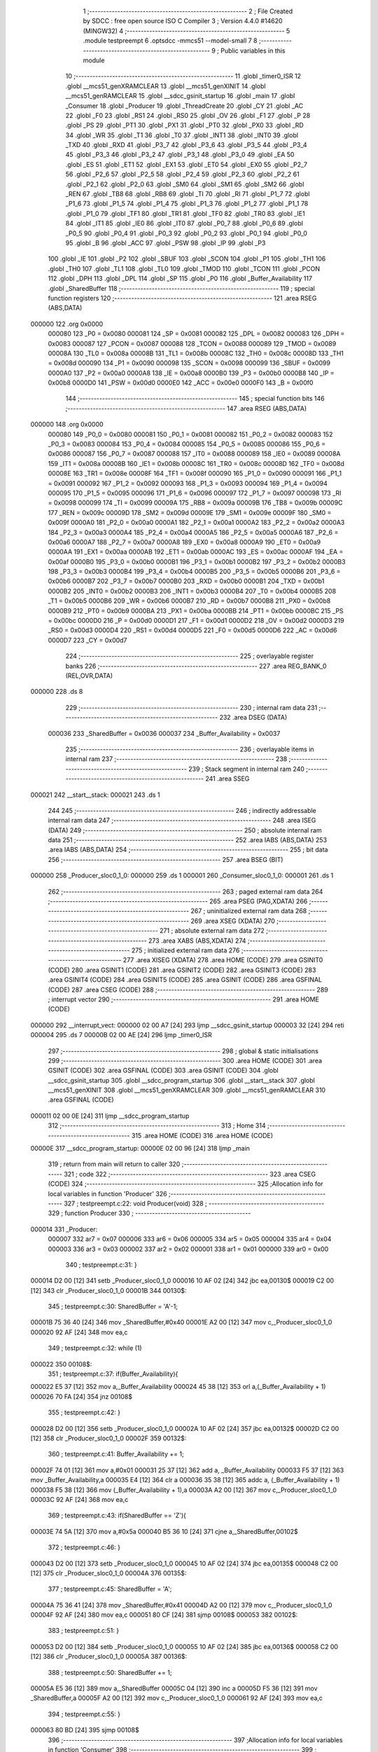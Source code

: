                                       1 ;--------------------------------------------------------
                                      2 ; File Created by SDCC : free open source ISO C Compiler 
                                      3 ; Version 4.4.0 #14620 (MINGW32)
                                      4 ;--------------------------------------------------------
                                      5 	.module testpreempt
                                      6 	.optsdcc -mmcs51 --model-small
                                      7 	
                                      8 ;--------------------------------------------------------
                                      9 ; Public variables in this module
                                     10 ;--------------------------------------------------------
                                     11 	.globl _timer0_ISR
                                     12 	.globl __mcs51_genXRAMCLEAR
                                     13 	.globl __mcs51_genXINIT
                                     14 	.globl __mcs51_genRAMCLEAR
                                     15 	.globl __sdcc_gsinit_startup
                                     16 	.globl _main
                                     17 	.globl _Consumer
                                     18 	.globl _Producer
                                     19 	.globl _ThreadCreate
                                     20 	.globl _CY
                                     21 	.globl _AC
                                     22 	.globl _F0
                                     23 	.globl _RS1
                                     24 	.globl _RS0
                                     25 	.globl _OV
                                     26 	.globl _F1
                                     27 	.globl _P
                                     28 	.globl _PS
                                     29 	.globl _PT1
                                     30 	.globl _PX1
                                     31 	.globl _PT0
                                     32 	.globl _PX0
                                     33 	.globl _RD
                                     34 	.globl _WR
                                     35 	.globl _T1
                                     36 	.globl _T0
                                     37 	.globl _INT1
                                     38 	.globl _INT0
                                     39 	.globl _TXD
                                     40 	.globl _RXD
                                     41 	.globl _P3_7
                                     42 	.globl _P3_6
                                     43 	.globl _P3_5
                                     44 	.globl _P3_4
                                     45 	.globl _P3_3
                                     46 	.globl _P3_2
                                     47 	.globl _P3_1
                                     48 	.globl _P3_0
                                     49 	.globl _EA
                                     50 	.globl _ES
                                     51 	.globl _ET1
                                     52 	.globl _EX1
                                     53 	.globl _ET0
                                     54 	.globl _EX0
                                     55 	.globl _P2_7
                                     56 	.globl _P2_6
                                     57 	.globl _P2_5
                                     58 	.globl _P2_4
                                     59 	.globl _P2_3
                                     60 	.globl _P2_2
                                     61 	.globl _P2_1
                                     62 	.globl _P2_0
                                     63 	.globl _SM0
                                     64 	.globl _SM1
                                     65 	.globl _SM2
                                     66 	.globl _REN
                                     67 	.globl _TB8
                                     68 	.globl _RB8
                                     69 	.globl _TI
                                     70 	.globl _RI
                                     71 	.globl _P1_7
                                     72 	.globl _P1_6
                                     73 	.globl _P1_5
                                     74 	.globl _P1_4
                                     75 	.globl _P1_3
                                     76 	.globl _P1_2
                                     77 	.globl _P1_1
                                     78 	.globl _P1_0
                                     79 	.globl _TF1
                                     80 	.globl _TR1
                                     81 	.globl _TF0
                                     82 	.globl _TR0
                                     83 	.globl _IE1
                                     84 	.globl _IT1
                                     85 	.globl _IE0
                                     86 	.globl _IT0
                                     87 	.globl _P0_7
                                     88 	.globl _P0_6
                                     89 	.globl _P0_5
                                     90 	.globl _P0_4
                                     91 	.globl _P0_3
                                     92 	.globl _P0_2
                                     93 	.globl _P0_1
                                     94 	.globl _P0_0
                                     95 	.globl _B
                                     96 	.globl _ACC
                                     97 	.globl _PSW
                                     98 	.globl _IP
                                     99 	.globl _P3
                                    100 	.globl _IE
                                    101 	.globl _P2
                                    102 	.globl _SBUF
                                    103 	.globl _SCON
                                    104 	.globl _P1
                                    105 	.globl _TH1
                                    106 	.globl _TH0
                                    107 	.globl _TL1
                                    108 	.globl _TL0
                                    109 	.globl _TMOD
                                    110 	.globl _TCON
                                    111 	.globl _PCON
                                    112 	.globl _DPH
                                    113 	.globl _DPL
                                    114 	.globl _SP
                                    115 	.globl _P0
                                    116 	.globl _Buffer_Availability
                                    117 	.globl _SharedBuffer
                                    118 ;--------------------------------------------------------
                                    119 ; special function registers
                                    120 ;--------------------------------------------------------
                                    121 	.area RSEG    (ABS,DATA)
      000000                        122 	.org 0x0000
                           000080   123 _P0	=	0x0080
                           000081   124 _SP	=	0x0081
                           000082   125 _DPL	=	0x0082
                           000083   126 _DPH	=	0x0083
                           000087   127 _PCON	=	0x0087
                           000088   128 _TCON	=	0x0088
                           000089   129 _TMOD	=	0x0089
                           00008A   130 _TL0	=	0x008a
                           00008B   131 _TL1	=	0x008b
                           00008C   132 _TH0	=	0x008c
                           00008D   133 _TH1	=	0x008d
                           000090   134 _P1	=	0x0090
                           000098   135 _SCON	=	0x0098
                           000099   136 _SBUF	=	0x0099
                           0000A0   137 _P2	=	0x00a0
                           0000A8   138 _IE	=	0x00a8
                           0000B0   139 _P3	=	0x00b0
                           0000B8   140 _IP	=	0x00b8
                           0000D0   141 _PSW	=	0x00d0
                           0000E0   142 _ACC	=	0x00e0
                           0000F0   143 _B	=	0x00f0
                                    144 ;--------------------------------------------------------
                                    145 ; special function bits
                                    146 ;--------------------------------------------------------
                                    147 	.area RSEG    (ABS,DATA)
      000000                        148 	.org 0x0000
                           000080   149 _P0_0	=	0x0080
                           000081   150 _P0_1	=	0x0081
                           000082   151 _P0_2	=	0x0082
                           000083   152 _P0_3	=	0x0083
                           000084   153 _P0_4	=	0x0084
                           000085   154 _P0_5	=	0x0085
                           000086   155 _P0_6	=	0x0086
                           000087   156 _P0_7	=	0x0087
                           000088   157 _IT0	=	0x0088
                           000089   158 _IE0	=	0x0089
                           00008A   159 _IT1	=	0x008a
                           00008B   160 _IE1	=	0x008b
                           00008C   161 _TR0	=	0x008c
                           00008D   162 _TF0	=	0x008d
                           00008E   163 _TR1	=	0x008e
                           00008F   164 _TF1	=	0x008f
                           000090   165 _P1_0	=	0x0090
                           000091   166 _P1_1	=	0x0091
                           000092   167 _P1_2	=	0x0092
                           000093   168 _P1_3	=	0x0093
                           000094   169 _P1_4	=	0x0094
                           000095   170 _P1_5	=	0x0095
                           000096   171 _P1_6	=	0x0096
                           000097   172 _P1_7	=	0x0097
                           000098   173 _RI	=	0x0098
                           000099   174 _TI	=	0x0099
                           00009A   175 _RB8	=	0x009a
                           00009B   176 _TB8	=	0x009b
                           00009C   177 _REN	=	0x009c
                           00009D   178 _SM2	=	0x009d
                           00009E   179 _SM1	=	0x009e
                           00009F   180 _SM0	=	0x009f
                           0000A0   181 _P2_0	=	0x00a0
                           0000A1   182 _P2_1	=	0x00a1
                           0000A2   183 _P2_2	=	0x00a2
                           0000A3   184 _P2_3	=	0x00a3
                           0000A4   185 _P2_4	=	0x00a4
                           0000A5   186 _P2_5	=	0x00a5
                           0000A6   187 _P2_6	=	0x00a6
                           0000A7   188 _P2_7	=	0x00a7
                           0000A8   189 _EX0	=	0x00a8
                           0000A9   190 _ET0	=	0x00a9
                           0000AA   191 _EX1	=	0x00aa
                           0000AB   192 _ET1	=	0x00ab
                           0000AC   193 _ES	=	0x00ac
                           0000AF   194 _EA	=	0x00af
                           0000B0   195 _P3_0	=	0x00b0
                           0000B1   196 _P3_1	=	0x00b1
                           0000B2   197 _P3_2	=	0x00b2
                           0000B3   198 _P3_3	=	0x00b3
                           0000B4   199 _P3_4	=	0x00b4
                           0000B5   200 _P3_5	=	0x00b5
                           0000B6   201 _P3_6	=	0x00b6
                           0000B7   202 _P3_7	=	0x00b7
                           0000B0   203 _RXD	=	0x00b0
                           0000B1   204 _TXD	=	0x00b1
                           0000B2   205 _INT0	=	0x00b2
                           0000B3   206 _INT1	=	0x00b3
                           0000B4   207 _T0	=	0x00b4
                           0000B5   208 _T1	=	0x00b5
                           0000B6   209 _WR	=	0x00b6
                           0000B7   210 _RD	=	0x00b7
                           0000B8   211 _PX0	=	0x00b8
                           0000B9   212 _PT0	=	0x00b9
                           0000BA   213 _PX1	=	0x00ba
                           0000BB   214 _PT1	=	0x00bb
                           0000BC   215 _PS	=	0x00bc
                           0000D0   216 _P	=	0x00d0
                           0000D1   217 _F1	=	0x00d1
                           0000D2   218 _OV	=	0x00d2
                           0000D3   219 _RS0	=	0x00d3
                           0000D4   220 _RS1	=	0x00d4
                           0000D5   221 _F0	=	0x00d5
                           0000D6   222 _AC	=	0x00d6
                           0000D7   223 _CY	=	0x00d7
                                    224 ;--------------------------------------------------------
                                    225 ; overlayable register banks
                                    226 ;--------------------------------------------------------
                                    227 	.area REG_BANK_0	(REL,OVR,DATA)
      000000                        228 	.ds 8
                                    229 ;--------------------------------------------------------
                                    230 ; internal ram data
                                    231 ;--------------------------------------------------------
                                    232 	.area DSEG    (DATA)
                           000036   233 _SharedBuffer	=	0x0036
                           000037   234 _Buffer_Availability	=	0x0037
                                    235 ;--------------------------------------------------------
                                    236 ; overlayable items in internal ram
                                    237 ;--------------------------------------------------------
                                    238 ;--------------------------------------------------------
                                    239 ; Stack segment in internal ram
                                    240 ;--------------------------------------------------------
                                    241 	.area SSEG
      000021                        242 __start__stack:
      000021                        243 	.ds	1
                                    244 
                                    245 ;--------------------------------------------------------
                                    246 ; indirectly addressable internal ram data
                                    247 ;--------------------------------------------------------
                                    248 	.area ISEG    (DATA)
                                    249 ;--------------------------------------------------------
                                    250 ; absolute internal ram data
                                    251 ;--------------------------------------------------------
                                    252 	.area IABS    (ABS,DATA)
                                    253 	.area IABS    (ABS,DATA)
                                    254 ;--------------------------------------------------------
                                    255 ; bit data
                                    256 ;--------------------------------------------------------
                                    257 	.area BSEG    (BIT)
      000000                        258 _Producer_sloc0_1_0:
      000000                        259 	.ds 1
      000001                        260 _Consumer_sloc0_1_0:
      000001                        261 	.ds 1
                                    262 ;--------------------------------------------------------
                                    263 ; paged external ram data
                                    264 ;--------------------------------------------------------
                                    265 	.area PSEG    (PAG,XDATA)
                                    266 ;--------------------------------------------------------
                                    267 ; uninitialized external ram data
                                    268 ;--------------------------------------------------------
                                    269 	.area XSEG    (XDATA)
                                    270 ;--------------------------------------------------------
                                    271 ; absolute external ram data
                                    272 ;--------------------------------------------------------
                                    273 	.area XABS    (ABS,XDATA)
                                    274 ;--------------------------------------------------------
                                    275 ; initialized external ram data
                                    276 ;--------------------------------------------------------
                                    277 	.area XISEG   (XDATA)
                                    278 	.area HOME    (CODE)
                                    279 	.area GSINIT0 (CODE)
                                    280 	.area GSINIT1 (CODE)
                                    281 	.area GSINIT2 (CODE)
                                    282 	.area GSINIT3 (CODE)
                                    283 	.area GSINIT4 (CODE)
                                    284 	.area GSINIT5 (CODE)
                                    285 	.area GSINIT  (CODE)
                                    286 	.area GSFINAL (CODE)
                                    287 	.area CSEG    (CODE)
                                    288 ;--------------------------------------------------------
                                    289 ; interrupt vector
                                    290 ;--------------------------------------------------------
                                    291 	.area HOME    (CODE)
      000000                        292 __interrupt_vect:
      000000 02 00 A7         [24]  293 	ljmp	__sdcc_gsinit_startup
      000003 32               [24]  294 	reti
      000004                        295 	.ds	7
      00000B 02 00 AE         [24]  296 	ljmp	_timer0_ISR
                                    297 ;--------------------------------------------------------
                                    298 ; global & static initialisations
                                    299 ;--------------------------------------------------------
                                    300 	.area HOME    (CODE)
                                    301 	.area GSINIT  (CODE)
                                    302 	.area GSFINAL (CODE)
                                    303 	.area GSINIT  (CODE)
                                    304 	.globl __sdcc_gsinit_startup
                                    305 	.globl __sdcc_program_startup
                                    306 	.globl __start__stack
                                    307 	.globl __mcs51_genXINIT
                                    308 	.globl __mcs51_genXRAMCLEAR
                                    309 	.globl __mcs51_genRAMCLEAR
                                    310 	.area GSFINAL (CODE)
      000011 02 00 0E         [24]  311 	ljmp	__sdcc_program_startup
                                    312 ;--------------------------------------------------------
                                    313 ; Home
                                    314 ;--------------------------------------------------------
                                    315 	.area HOME    (CODE)
                                    316 	.area HOME    (CODE)
      00000E                        317 __sdcc_program_startup:
      00000E 02 00 96         [24]  318 	ljmp	_main
                                    319 ;	return from main will return to caller
                                    320 ;--------------------------------------------------------
                                    321 ; code
                                    322 ;--------------------------------------------------------
                                    323 	.area CSEG    (CODE)
                                    324 ;------------------------------------------------------------
                                    325 ;Allocation info for local variables in function 'Producer'
                                    326 ;------------------------------------------------------------
                                    327 ;	testpreempt.c:22: void Producer(void)
                                    328 ;	-----------------------------------------
                                    329 ;	 function Producer
                                    330 ;	-----------------------------------------
      000014                        331 _Producer:
                           000007   332 	ar7 = 0x07
                           000006   333 	ar6 = 0x06
                           000005   334 	ar5 = 0x05
                           000004   335 	ar4 = 0x04
                           000003   336 	ar3 = 0x03
                           000002   337 	ar2 = 0x02
                           000001   338 	ar1 = 0x01
                           000000   339 	ar0 = 0x00
                                    340 ;	testpreempt.c:31: }
      000014 D2 00            [12]  341 	setb	_Producer_sloc0_1_0
      000016 10 AF 02         [24]  342 	jbc	ea,00130$
      000019 C2 00            [12]  343 	clr	_Producer_sloc0_1_0
      00001B                        344 00130$:
                                    345 ;	testpreempt.c:30: SharedBuffer = 'A'-1;
      00001B 75 36 40         [24]  346 	mov	_SharedBuffer,#0x40
      00001E A2 00            [12]  347 	mov	c,_Producer_sloc0_1_0
      000020 92 AF            [24]  348 	mov	ea,c
                                    349 ;	testpreempt.c:32: while (1)
      000022                        350 00108$:
                                    351 ;	testpreempt.c:37: if(Buffer_Availability){
      000022 E5 37            [12]  352 	mov	a,_Buffer_Availability
      000024 45 38            [12]  353 	orl	a,(_Buffer_Availability + 1)
      000026 70 FA            [24]  354 	jnz	00108$
                                    355 ;	testpreempt.c:42: }
      000028 D2 00            [12]  356 	setb	_Producer_sloc0_1_0
      00002A 10 AF 02         [24]  357 	jbc	ea,00132$
      00002D C2 00            [12]  358 	clr	_Producer_sloc0_1_0
      00002F                        359 00132$:
                                    360 ;	testpreempt.c:41: Buffer_Availability += 1;
      00002F 74 01            [12]  361 	mov	a,#0x01
      000031 25 37            [12]  362 	add	a, _Buffer_Availability
      000033 F5 37            [12]  363 	mov	_Buffer_Availability,a
      000035 E4               [12]  364 	clr	a
      000036 35 38            [12]  365 	addc	a, (_Buffer_Availability + 1)
      000038 F5 38            [12]  366 	mov	(_Buffer_Availability + 1),a
      00003A A2 00            [12]  367 	mov	c,_Producer_sloc0_1_0
      00003C 92 AF            [24]  368 	mov	ea,c
                                    369 ;	testpreempt.c:43: if(SharedBuffer == 'Z'){
      00003E 74 5A            [12]  370 	mov	a,#0x5a
      000040 B5 36 10         [24]  371 	cjne	a,_SharedBuffer,00102$
                                    372 ;	testpreempt.c:46: }
      000043 D2 00            [12]  373 	setb	_Producer_sloc0_1_0
      000045 10 AF 02         [24]  374 	jbc	ea,00135$
      000048 C2 00            [12]  375 	clr	_Producer_sloc0_1_0
      00004A                        376 00135$:
                                    377 ;	testpreempt.c:45: SharedBuffer = 'A';
      00004A 75 36 41         [24]  378 	mov	_SharedBuffer,#0x41
      00004D A2 00            [12]  379 	mov	c,_Producer_sloc0_1_0
      00004F 92 AF            [24]  380 	mov	ea,c
      000051 80 CF            [24]  381 	sjmp	00108$
      000053                        382 00102$:
                                    383 ;	testpreempt.c:51: }
      000053 D2 00            [12]  384 	setb	_Producer_sloc0_1_0
      000055 10 AF 02         [24]  385 	jbc	ea,00136$
      000058 C2 00            [12]  386 	clr	_Producer_sloc0_1_0
      00005A                        387 00136$:
                                    388 ;	testpreempt.c:50: SharedBuffer += 1;
      00005A E5 36            [12]  389 	mov	a,_SharedBuffer
      00005C 04               [12]  390 	inc	a
      00005D F5 36            [12]  391 	mov	_SharedBuffer,a
      00005F A2 00            [12]  392 	mov	c,_Producer_sloc0_1_0
      000061 92 AF            [24]  393 	mov	ea,c
                                    394 ;	testpreempt.c:55: }
      000063 80 BD            [24]  395 	sjmp	00108$
                                    396 ;------------------------------------------------------------
                                    397 ;Allocation info for local variables in function 'Consumer'
                                    398 ;------------------------------------------------------------
                                    399 ;	testpreempt.c:62: void Consumer(void)
                                    400 ;	-----------------------------------------
                                    401 ;	 function Consumer
                                    402 ;	-----------------------------------------
      000065                        403 _Consumer:
                                    404 ;	testpreempt.c:68: TMOD |= 0x20;
      000065 43 89 20         [24]  405 	orl	_TMOD,#0x20
                                    406 ;	testpreempt.c:69: TH1 = (char)-6;
      000068 75 8D FA         [24]  407 	mov	_TH1,#0xfa
                                    408 ;	testpreempt.c:70: SCON = 0x50;
      00006B 75 98 50         [24]  409 	mov	_SCON,#0x50
                                    410 ;	testpreempt.c:71: TR1 = 1;
                                    411 ;	assignBit
      00006E D2 8E            [12]  412 	setb	_TR1
                                    413 ;	testpreempt.c:72: TI = 1;
                                    414 ;	assignBit
      000070 D2 99            [12]  415 	setb	_TI
                                    416 ;	testpreempt.c:74: while (1)
      000072                        417 00107$:
                                    418 ;	testpreempt.c:83: if(Buffer_Availability){
      000072 E5 37            [12]  419 	mov	a,_Buffer_Availability
      000074 45 38            [12]  420 	orl	a,(_Buffer_Availability + 1)
      000076 60 FA            [24]  421 	jz	00107$
                                    422 ;	testpreempt.c:84: while (!TI){
      000078                        423 00101$:
      000078 30 99 FD         [24]  424 	jnb	_TI,00101$
                                    425 ;	testpreempt.c:86: SBUF = SharedBuffer;
      00007B 85 36 99         [24]  426 	mov	_SBUF,_SharedBuffer
                                    427 ;	testpreempt.c:87: TI = 0;
                                    428 ;	assignBit
      00007E C2 99            [12]  429 	clr	_TI
                                    430 ;	testpreempt.c:90: }
      000080 D2 01            [12]  431 	setb	_Consumer_sloc0_1_0
      000082 10 AF 02         [24]  432 	jbc	ea,00131$
      000085 C2 01            [12]  433 	clr	_Consumer_sloc0_1_0
      000087                        434 00131$:
                                    435 ;	testpreempt.c:89: Buffer_Availability -= 1;
      000087 15 37            [12]  436 	dec	_Buffer_Availability
      000089 74 FF            [12]  437 	mov	a,#0xff
      00008B B5 37 02         [24]  438 	cjne	a,_Buffer_Availability,00132$
      00008E 15 38            [12]  439 	dec	(_Buffer_Availability + 1)
      000090                        440 00132$:
      000090 A2 01            [12]  441 	mov	c,_Consumer_sloc0_1_0
      000092 92 AF            [24]  442 	mov	ea,c
                                    443 ;	testpreempt.c:93: }
      000094 80 DC            [24]  444 	sjmp	00107$
                                    445 ;------------------------------------------------------------
                                    446 ;Allocation info for local variables in function 'main'
                                    447 ;------------------------------------------------------------
                                    448 ;	testpreempt.c:100: void main(void)
                                    449 ;	-----------------------------------------
                                    450 ;	 function main
                                    451 ;	-----------------------------------------
      000096                        452 _main:
                                    453 ;	testpreempt.c:107: SharedBuffer = ' ';
      000096 75 36 20         [24]  454 	mov	_SharedBuffer,#0x20
                                    455 ;	testpreempt.c:108: Buffer_Availability = 0;
      000099 E4               [12]  456 	clr	a
      00009A F5 37            [12]  457 	mov	_Buffer_Availability,a
      00009C F5 38            [12]  458 	mov	(_Buffer_Availability + 1),a
                                    459 ;	testpreempt.c:116: ThreadCreate(Producer);
      00009E 90 00 14         [24]  460 	mov	dptr,#_Producer
      0000A1 12 01 06         [24]  461 	lcall	_ThreadCreate
                                    462 ;	testpreempt.c:117: Consumer();
                                    463 ;	testpreempt.c:118: }
      0000A4 02 00 65         [24]  464 	ljmp	_Consumer
                                    465 ;------------------------------------------------------------
                                    466 ;Allocation info for local variables in function '_sdcc_gsinit_startup'
                                    467 ;------------------------------------------------------------
                                    468 ;	testpreempt.c:120: void _sdcc_gsinit_startup(void)
                                    469 ;	-----------------------------------------
                                    470 ;	 function _sdcc_gsinit_startup
                                    471 ;	-----------------------------------------
      0000A7                        472 __sdcc_gsinit_startup:
                                    473 ;	testpreempt.c:124: __endasm;
      0000A7 02 00 B2         [24]  474 	LJMP	_Bootstrap
                                    475 ;	testpreempt.c:125: }
      0000AA 22               [24]  476 	ret
                                    477 ;------------------------------------------------------------
                                    478 ;Allocation info for local variables in function '_mcs51_genRAMCLEAR'
                                    479 ;------------------------------------------------------------
                                    480 ;	testpreempt.c:127: void _mcs51_genRAMCLEAR(void) {}
                                    481 ;	-----------------------------------------
                                    482 ;	 function _mcs51_genRAMCLEAR
                                    483 ;	-----------------------------------------
      0000AB                        484 __mcs51_genRAMCLEAR:
      0000AB 22               [24]  485 	ret
                                    486 ;------------------------------------------------------------
                                    487 ;Allocation info for local variables in function '_mcs51_genXINIT'
                                    488 ;------------------------------------------------------------
                                    489 ;	testpreempt.c:128: void _mcs51_genXINIT(void) {}
                                    490 ;	-----------------------------------------
                                    491 ;	 function _mcs51_genXINIT
                                    492 ;	-----------------------------------------
      0000AC                        493 __mcs51_genXINIT:
      0000AC 22               [24]  494 	ret
                                    495 ;------------------------------------------------------------
                                    496 ;Allocation info for local variables in function '_mcs51_genXRAMCLEAR'
                                    497 ;------------------------------------------------------------
                                    498 ;	testpreempt.c:129: void _mcs51_genXRAMCLEAR(void) {}
                                    499 ;	-----------------------------------------
                                    500 ;	 function _mcs51_genXRAMCLEAR
                                    501 ;	-----------------------------------------
      0000AD                        502 __mcs51_genXRAMCLEAR:
      0000AD 22               [24]  503 	ret
                                    504 ;------------------------------------------------------------
                                    505 ;Allocation info for local variables in function 'timer0_ISR'
                                    506 ;------------------------------------------------------------
                                    507 ;	testpreempt.c:130: void timer0_ISR(void) __interrupt(1) {
                                    508 ;	-----------------------------------------
                                    509 ;	 function timer0_ISR
                                    510 ;	-----------------------------------------
      0000AE                        511 _timer0_ISR:
                                    512 ;	testpreempt.c:133: __endasm;
      0000AE 02 03 81         [24]  513 	ljmp	_myTimer0Handler
                                    514 ;	testpreempt.c:134: }
      0000B1 32               [24]  515 	reti
                                    516 ;	eliminated unneeded mov psw,# (no regs used in bank)
                                    517 ;	eliminated unneeded push/pop not_psw
                                    518 ;	eliminated unneeded push/pop dpl
                                    519 ;	eliminated unneeded push/pop dph
                                    520 ;	eliminated unneeded push/pop b
                                    521 ;	eliminated unneeded push/pop acc
                                    522 	.area CSEG    (CODE)
                                    523 	.area CONST   (CODE)
                                    524 	.area XINIT   (CODE)
                                    525 	.area CABS    (ABS,CODE)
